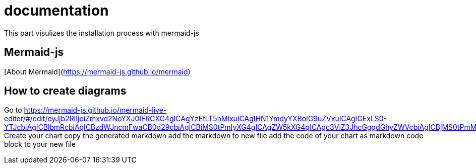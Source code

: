 # documentation

This part visulizes the installation process with mermaid-js

## Mermaid-js
[About Mermaid](https://mermaid-js.github.io/mermaid)

## How to create diagrams
Go to https://mermaid-js.github.io/mermaid-live-editor/#/edit/eyJjb2RlIjoiZmxvd2NoYXJ0IFRCXG4gICAgYzEtLT5hMlxuICAgIHN1YmdyYXBoIG9uZVxuICAgIGExLS0-YTJcbiAgICBlbmRcbiAgICBzdWJncmFwaCB0d29cbiAgICBiMS0tPmIyXG4gICAgZW5kXG4gICAgc3ViZ3JhcGggdGhyZWVcbiAgICBjMS0tPmMyXG4gICAgZW5kXG4gICAgb25lIC0tPiB0d29cbiAgICB0aHJlZSAtLT4gdHdvXG4gICAgdHdvIC0tPiBjMiIsIm1lcm1haWQiOnt9LCJ1cGRhdGVFZGl0b3IiOmZhbHNlfQ
Create your chart
copy the generated markdown
add the markdown to new file
add the code of your chart as markdown code block to your new file

